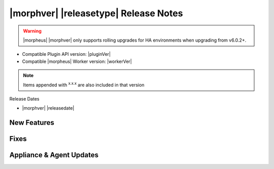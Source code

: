 .. _Release Notes:

**************************************
|morphver| |releasetype| Release Notes
**************************************

.. WARNING:: |morpheus| |morphver| only supports rolling upgrades for HA environments when upgrading from v6.0.2+.

- Compatible Plugin API version: |pluginVer|
- Compatible |morpheus| Worker version: |workerVer|

.. NOTE:: Items appended with :superscript:`x.x.x` are also included in that version

Release Dates

- |morphver| |releasedate|

New Features
============



Fixes
=====



Appliance & Agent Updates
=========================
